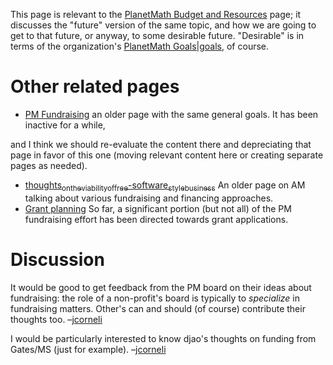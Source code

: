 #+STARTUP: showeverything logdone
#+options: num:nil

This page is relevant to the [[file:PlanetMath Budget and Resources.org][PlanetMath Budget and Resources]]
page; it discusses the "future" version of the same topic, and
how we are going to get to that future, or anyway, to some
desirable future.  "Desirable" is in terms of the organization's
[[file:PlanetMath Goals|goals.org][PlanetMath Goals|goals]], of course.

* Other related pages

 * [[file:PM Fundraising.org][PM Fundraising]] an older page with the same general goals.  It has been inactive for a while,
and I think we should re-evaluate the content there and depreciating that page in favor of
this one (moving relevant content here or creating separate pages as needed).
 * [[file:thoughts_on_the_viability_of_free-software_style_business.org][thoughts_on_the_viability_of_free-software_style_business]] An older page on AM talking about various fundraising and financing approaches.
 * [[file:Grant planning.org][Grant planning]] So far, a significant portion (but not all) of the PM fundraising effort has been directed towards grant applications.


* Discussion

It would be good to get feedback from the PM board on their ideas
about fundraising: the role of a non-profit's board is typically
to /specialize/ in fundraising matters.  Other's can and should (of course) contribute their thoughts too.  --[[file:jcorneli.org][jcorneli]]

I would be particularly interested to know djao's thoughts on funding
from Gates/MS (just for example). --[[file:jcorneli.org][jcorneli]]
